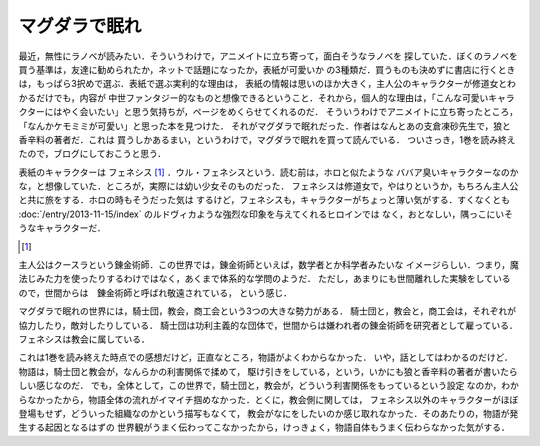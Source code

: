 マグダラで眠れ
================================================================================

最近，無性にラノベが読みたい．そういうわけで，アニメイトに立ち寄って，面白そうなラノベを
探していた．ぼくのラノベを買う基準は，友達に勧められたか，ネットで話題になったか，表紙が可愛いか
の3種類だ．買うものも決めずに書店に行くときは，もっぱら3択めで選ぶ．表紙で選ぶ実利的な理由は，
表紙の情報は思いのほか大きく，主人公のキャラクターが修道女とわかるだけでも，内容が
中世ファンタジー的なものと想像できるということ．それから，個人的な理由は，「こんな可愛いキャラ
クターにはやく会いたい」と思う気持ちが，ページをめくらせてくれるのだ．
そういうわけでアニメイトに立ち寄ったところ，「なんかケモミミが可愛い」と思った本を見つけた．
それがマグダラで眠れだった．作者はなんとあの支倉凍砂先生で，狼と香辛料の著者だ．これは
買うしかあるまい，というわけで，マグダラで眠れを買って読んでいる．
ついさっき，1巻を読み終えたので，ブログにしておこうと思う．

表紙のキャラクターは フェネシス [#1]_ ．ウル・フェネシスという．読む前は，ホロと似たような
ババア臭いキャラクターなのかな，と想像していた．ところが，実際には幼い少女そのものだった．
フェネシスは修道女で，やはりというか，もちろん主人公と共に旅をする．ホロの時もそうだった気は
するけど，フェネシスも，キャラクターがちょっと薄い気がする．すくなくとも
:doc:`/entry/2013-11-15/index` のルドヴィカような強烈な印象を与えてくれるヒロインでは
なく，おとなしい，隅っこにいそうなキャラクターだ．

.. [#]
  .. figure:: f.jpg
     :width: 96px
     :height: 144px
     :alt: フェネシス

主人公はクースラという錬金術師．この世界では，錬金術師といえば，数学者とか科学者みたいな
イメージらしい．つまり，魔法じみた力を使ったりするわけではなく，あくまで体系的な学問のようだ．
ただし，あまりにも世間離れした実験をしているので，世間からは　錬金術師と呼ばれ敬遠されている，
という感じ．

マグダラで眠れの世界には，騎士団，教会，商工会という3つの大きな勢力がある．
騎士団と，教会と，商工会は，それぞれが協力したり，敵対したりしている．
騎士団は功利主義的な団体で，世間からは嫌われ者の錬金術師を研究者として雇っている．
フェネシスは教会に属している．

これは1巻を読み終えた時点での感想だけど，正直なところ，物語がよくわからなかった．
いや，話としてはわかるのだけど．物語は，騎士団と教会が，なんらかの利害関係で揉めて，
駆け引きをしている，という，いかにも狼と香辛料の著者が書いたらしい感じなのだ．
でも，全体として，この世界で，騎士団と，教会が，どういう利害関係をもっているという設定
なのか，わからなかったから，物語全体の流れがイマイチ掴めなかった．とくに，教会側に関しては，
フェネシス以外のキャラクターがほぼ登場もせず，どういった組織なのかという描写もなくて，
教会がなにをしたいのか感じ取れなかった．そのあたりの，物語が発生する起因となるはずの
世界観がうまく伝わってこなかったから，けっきょく，物語自体もうまく伝わらなかった気がする．
